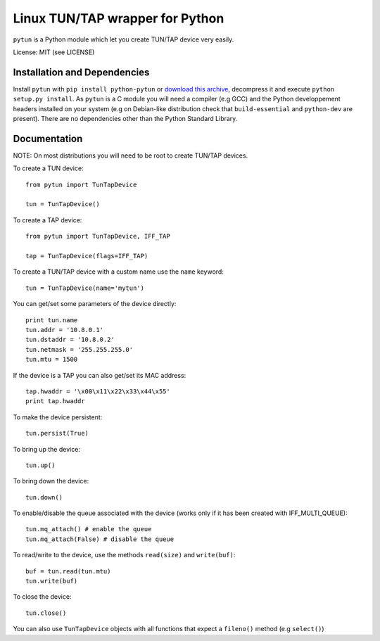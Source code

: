 Linux TUN/TAP wrapper for Python
================================

``pytun`` is a Python module which let you create TUN/TAP device very easily.

License: MIT (see LICENSE)

Installation and Dependencies
-----------------------------

Install ``pytun`` with ``pip install python-pytun`` or `download this archive
<https://github.com/montag451/pytun/zipball/v2.3.0>`_, decompress it and
execute ``python setup.py install``. As ``pytun`` is a C module you will need a
compiler (e.g GCC) and the Python developpement headers installed on your
system (e.g on Debian-like distribution check that ``build-essential`` and
``python-dev`` are present). There are no dependencies other than the Python
Standard Library.

Documentation
-------------

NOTE: On most distributions you will need to be root to create TUN/TAP devices.

To create a TUN device::

    from pytun import TunTapDevice

    tun = TunTapDevice()

To create a TAP device::

    from pytun import TunTapDevice, IFF_TAP

    tap = TunTapDevice(flags=IFF_TAP)

To create a TUN/TAP device with a custom name use the ``name`` keyword::

    tun = TunTapDevice(name='mytun')

You can get/set some parameters of the device directly::

    print tun.name
    tun.addr = '10.8.0.1'
    tun.dstaddr = '10.8.0.2'
    tun.netmask = '255.255.255.0'
    tun.mtu = 1500

If the device is a TAP you can also get/set its MAC address::

    tap.hwaddr = '\x00\x11\x22\x33\x44\x55'
    print tap.hwaddr

To make the device persistent::

    tun.persist(True)

To bring up the device::

    tun.up()

To bring down the device::

    tun.down()

To enable/disable the queue associated with the device (works only if
it has been created with IFF_MULTI_QUEUE)::

    tun.mq_attach() # enable the queue
    tun.mq_attach(False) # disable the queue

To read/write to the device, use the methods ``read(size)`` and
``write(buf)``::

    buf = tun.read(tun.mtu)
    tun.write(buf)

To close the device::

    tun.close()

You can also use ``TunTapDevice`` objects with all functions that expect a
``fileno()`` method (e.g ``select()``)

